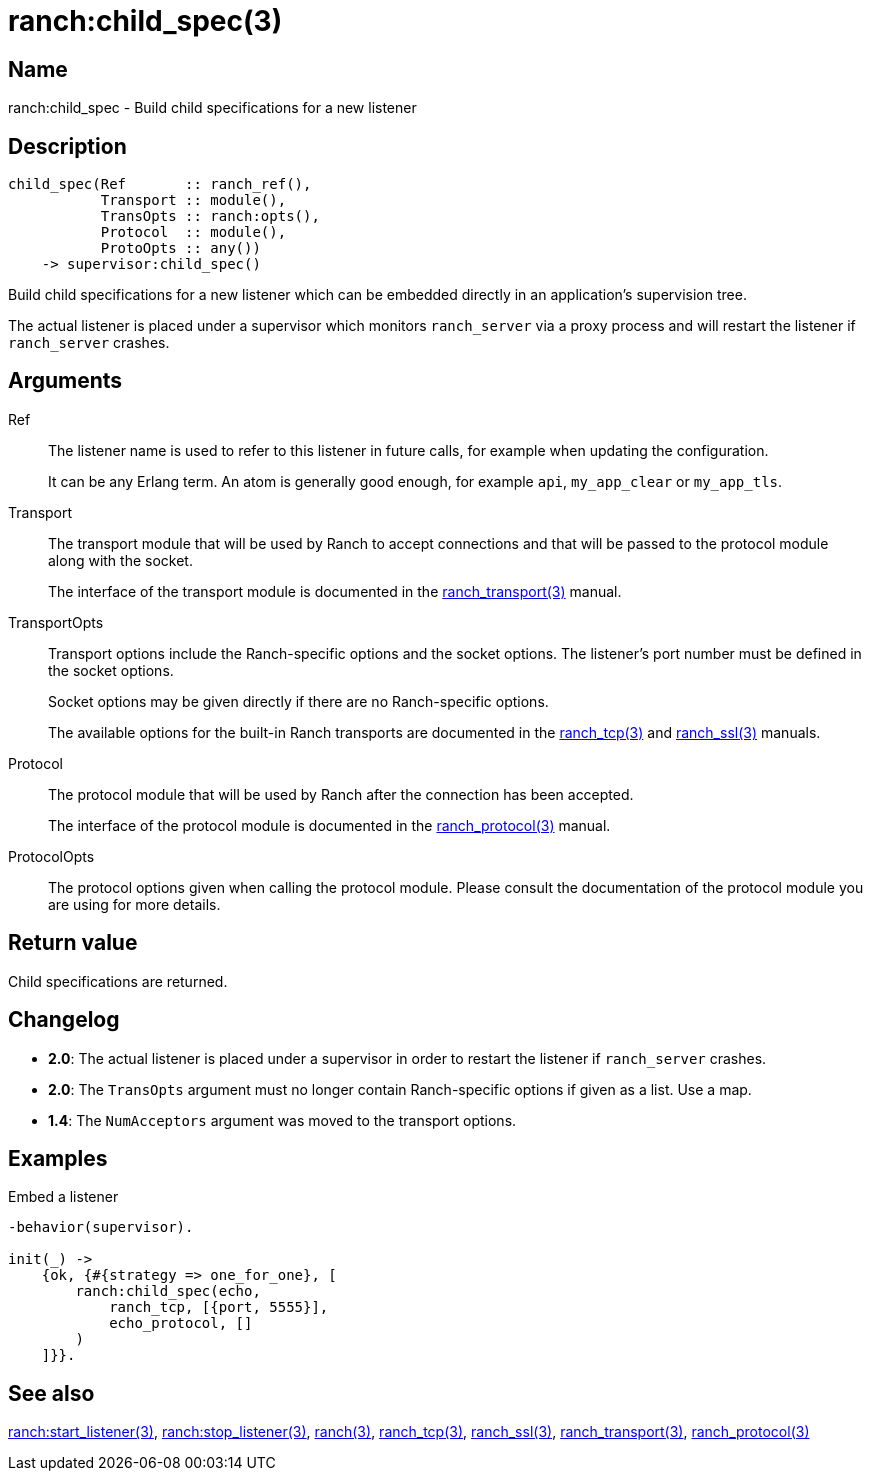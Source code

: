 = ranch:child_spec(3)

== Name

ranch:child_spec - Build child specifications for a new listener

== Description

[source,erlang]
----
child_spec(Ref       :: ranch_ref(),
           Transport :: module(),
           TransOpts :: ranch:opts(),
           Protocol  :: module(),
           ProtoOpts :: any())
    -> supervisor:child_spec()
----

Build child specifications for a new listener which can
be embedded directly in an application's supervision
tree.

The actual listener is placed under a supervisor which
monitors `ranch_server` via a proxy process and will
restart the listener if `ranch_server` crashes.

== Arguments

Ref::

The listener name is used to refer to this listener in
future calls, for example when updating the configuration.
+
It can be any Erlang term. An atom is generally good enough,
for example `api`, `my_app_clear` or `my_app_tls`.

Transport::

The transport module that will be used by Ranch to accept
connections and that will be passed to the protocol module
along with the socket.
+
The interface of the transport module is documented in the
link:man:ranch_transport(3)[ranch_transport(3)] manual.

TransportOpts::

Transport options include the Ranch-specific options
and the socket options. The listener's port number must
be defined in the socket options.
+
Socket options may be given directly if there are no
Ranch-specific options.
+
The available options for the built-in Ranch transports
are documented in the link:man:ranch_tcp(3)[ranch_tcp(3)]
and link:man:ranch_ssl(3)[ranch_ssl(3)] manuals.

Protocol::

The protocol module that will be used by Ranch after
the connection has been accepted.
+
The interface of the protocol module is documented in the
link:man:ranch_protocol(3)[ranch_protocol(3)] manual.

ProtocolOpts::

The protocol options given when calling the protocol
module. Please consult the documentation of the protocol
module you are using for more details.

== Return value

Child specifications are returned.

== Changelog

* *2.0*: The actual listener is placed under a supervisor in order to
         restart the listener if `ranch_server` crashes.
* *2.0*: The `TransOpts` argument must no longer contain
         Ranch-specific options if given as a list. Use a map.
* *1.4*: The `NumAcceptors` argument was moved to the transport options.

== Examples

.Embed a listener
[source,erlang]
----
-behavior(supervisor).

init(_) ->
    {ok, {#{strategy => one_for_one}, [
        ranch:child_spec(echo,
            ranch_tcp, [{port, 5555}],
            echo_protocol, []
        )
    ]}}.
----

== See also

link:man:ranch:start_listener(3)[ranch:start_listener(3)],
link:man:ranch:stop_listener(3)[ranch:stop_listener(3)],
link:man:ranch(3)[ranch(3)],
link:man:ranch_tcp(3)[ranch_tcp(3)],
link:man:ranch_ssl(3)[ranch_ssl(3)],
link:man:ranch_transport(3)[ranch_transport(3)],
link:man:ranch_protocol(3)[ranch_protocol(3)]
